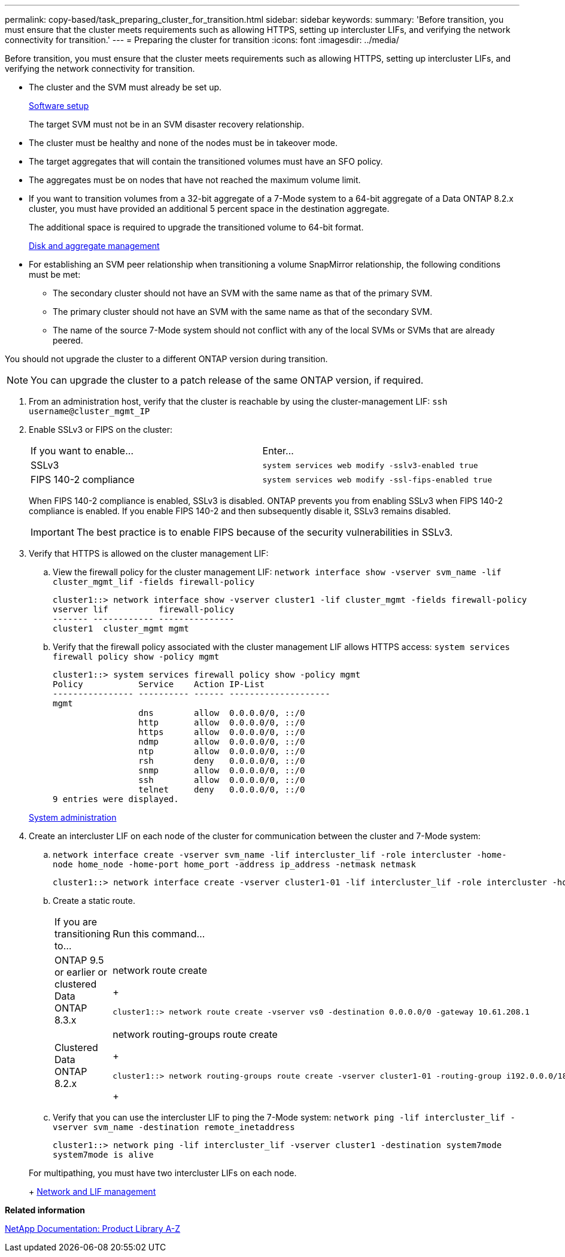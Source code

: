 ---
permalink: copy-based/task_preparing_cluster_for_transition.html
sidebar: sidebar
keywords: 
summary: 'Before transition, you must ensure that the cluster meets requirements such as allowing HTTPS, setting up intercluster LIFs, and verifying the network connectivity for transition.'
---
= Preparing the cluster for transition
:icons: font
:imagesdir: ../media/

[.lead]
Before transition, you must ensure that the cluster meets requirements such as allowing HTTPS, setting up intercluster LIFs, and verifying the network connectivity for transition.

* The cluster and the SVM must already be set up.
+
https://docs.netapp.com/ontap-9/topic/com.netapp.doc.dot-cm-ssg/home.html[Software setup]
+
The target SVM must not be in an SVM disaster recovery relationship.

* The cluster must be healthy and none of the nodes must be in takeover mode.
* The target aggregates that will contain the transitioned volumes must have an SFO policy.
* The aggregates must be on nodes that have not reached the maximum volume limit.
* If you want to transition volumes from a 32-bit aggregate of a 7-Mode system to a 64-bit aggregate of a Data ONTAP 8.2.x cluster, you must have provided an additional 5 percent space in the destination aggregate.
+
The additional space is required to upgrade the transitioned volume to 64-bit format.
+
https://docs.netapp.com/ontap-9/topic/com.netapp.doc.dot-cm-psmg/home.html[Disk and aggregate management]

* For establishing an SVM peer relationship when transitioning a volume SnapMirror relationship, the following conditions must be met:
 ** The secondary cluster should not have an SVM with the same name as that of the primary SVM.
 ** The primary cluster should not have an SVM with the same name as that of the secondary SVM.
 ** The name of the source 7-Mode system should not conflict with any of the local SVMs or SVMs that are already peered.

You should not upgrade the cluster to a different ONTAP version during transition.

NOTE: You can upgrade the cluster to a patch release of the same ONTAP version, if required.

. From an administration host, verify that the cluster is reachable by using the cluster-management LIF: `ssh username@cluster_mgmt_IP`
. Enable SSLv3 or FIPS on the cluster:
+
|===
| If you want to enable...| Enter...
a|
SSLv3
a|
`system services web modify -sslv3-enabled true`
a|
FIPS 140-2 compliance
a|
`system services web modify -ssl-fips-enabled true`
|===
When FIPS 140-2 compliance is enabled, SSLv3 is disabled. ONTAP prevents you from enabling SSLv3 when FIPS 140-2 compliance is enabled. If you enable FIPS 140-2 and then subsequently disable it, SSLv3 remains disabled.
+
IMPORTANT: The best practice is to enable FIPS because of the security vulnerabilities in SSLv3.

. Verify that HTTPS is allowed on the cluster management LIF:
 .. View the firewall policy for the cluster management LIF: `network interface show -vserver svm_name -lif cluster_mgmt_lif -fields firewall-policy`
+
----
cluster1::> network interface show -vserver cluster1 -lif cluster_mgmt -fields firewall-policy
vserver lif          firewall-policy
------- ------------ ---------------
cluster1  cluster_mgmt mgmt
----

 .. Verify that the firewall policy associated with the cluster management LIF allows HTTPS access: `system services firewall policy show -policy mgmt`
+
----
cluster1::> system services firewall policy show -policy mgmt
Policy           Service    Action IP-List
---------------- ---------- ------ --------------------
mgmt
                 dns        allow  0.0.0.0/0, ::/0
                 http       allow  0.0.0.0/0, ::/0
                 https      allow  0.0.0.0/0, ::/0
                 ndmp       allow  0.0.0.0/0, ::/0
                 ntp        allow  0.0.0.0/0, ::/0
                 rsh        deny   0.0.0.0/0, ::/0
                 snmp       allow  0.0.0.0/0, ::/0
                 ssh        allow  0.0.0.0/0, ::/0
                 telnet     deny   0.0.0.0/0, ::/0
9 entries were displayed.
----

+
https://docs.netapp.com/ontap-9/topic/com.netapp.doc.dot-cm-sag/home.html[System administration]
. Create an intercluster LIF on each node of the cluster for communication between the cluster and 7-Mode system:
 .. `network interface create -vserver svm_name -lif intercluster_lif -role intercluster -home-node home_node -home-port home_port -address ip_address -netmask netmask`
+
----
cluster1::> network interface create -vserver cluster1-01 -lif intercluster_lif -role intercluster -home-node cluster1-01 -home-port e0c -address 192.0.2.130 -netmask 255.255.255.0
----

 .. Create a static route.
+
|===
| If you are transitioning to...| Run this command...
a|
ONTAP 9.5 or earlier or clustered Data ONTAP 8.3.x
a|
network route create
+
----
cluster1::> network route create -vserver vs0 -destination 0.0.0.0/0 -gateway 10.61.208.1
----
a|
Clustered Data ONTAP 8.2.x
a|
network routing-groups route create
+
----
cluster1::> network routing-groups route create -vserver cluster1-01 -routing-group i192.0.0.0/18 -destination 0.0.0.0/0 - gateway 192.0.2.129
----
+
|===

 .. Verify that you can use the intercluster LIF to ping the 7-Mode system: `network ping -lif intercluster_lif -vserver svm_name -destination remote_inetaddress`
+
----
cluster1::> network ping -lif intercluster_lif -vserver cluster1 -destination system7mode
system7mode is alive
----

+
For multipathing, you must have two intercluster LIFs on each node.
+
https://docs.netapp.com/ontap-9/topic/com.netapp.doc.dot-cm-nmg/home.html[Network and LIF management]

*Related information*

https://mysupport.netapp.com/site/docs-and-kb[NetApp Documentation: Product Library A-Z]
